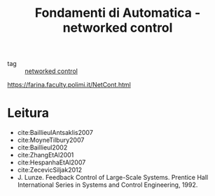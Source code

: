 :PROPERTIES:
:ID:       25a6d32f-1c55-43a1-96c7-225781863e23
:ROAM_REFS: https://farina.faculty.polimi.it/NetCont.html
:END:
#+TITLE: Fondamenti di Automatica - networked control
- tag :: [[id:f3727224-7286-465f-bff0-bff8dd490ea4][networked control]]
https://farina.faculty.polimi.it/NetCont.html

* Leitura
- cite:BaillieulAntsaklis2007
- cite:MoyneTilbury2007
- cite:Baillieul2002
- cite:ZhangEtAl2001
- cite:HespanhaEtAl2007
- cite:ZecevicSiljak2012
- J. Lunze. Feedback Control of Large-Scale Systems. Prentice Hall International Series in Systems and Control Engineering, 1992.
